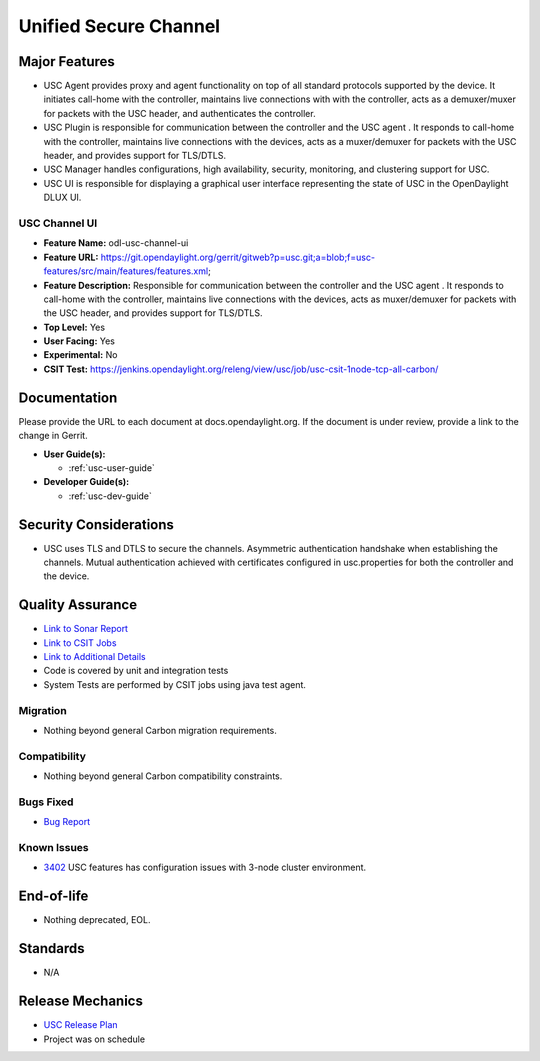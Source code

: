 ======================
Unified Secure Channel
======================

Major Features
==============

* USC Agent provides proxy and agent functionality on top of all standard
  protocols supported by the device. It initiates call-home with the controller,
  maintains live connections with with the controller, acts as a demuxer/muxer
  for packets with the USC header, and authenticates the controller.
* USC Plugin is responsible for communication between the controller and the USC
  agent . It responds to call-home with the controller, maintains live
  connections with the devices, acts as a muxer/demuxer for packets with the USC
  header, and provides support for TLS/DTLS.
* USC Manager handles configurations, high availability, security, monitoring,
  and clustering support for USC.
* USC UI is responsible for displaying a graphical user interface representing
  the state of USC in the OpenDaylight DLUX UI.

USC Channel UI
--------------

* **Feature Name:** odl-usc-channel-ui
* **Feature URL:** https://git.opendaylight.org/gerrit/gitweb?p=usc.git;a=blob;f=usc-features/src/main/features/features.xml;
* **Feature Description:**  Responsible for communication between the controller
  and the USC agent . It responds to call-home with the controller, maintains
  live connections with the devices, acts as muxer/demuxer for packets with the
  USC header, and provides support for TLS/DTLS.
* **Top Level:** Yes
* **User Facing:** Yes
* **Experimental:** No
* **CSIT Test:** https://jenkins.opendaylight.org/releng/view/usc/job/usc-csit-1node-tcp-all-carbon/

Documentation
=============

Please provide the URL to each document at docs.opendaylight.org. If the
document is under review, provide a link to the change in Gerrit.

* **User Guide(s):**

  * :ref:`usc-user-guide`

* **Developer Guide(s):**

  * :ref:`usc-dev-guide`

Security Considerations
=======================

* USC uses TLS and DTLS to secure the channels. Asymmetric authentication
  handshake when establishing the channels. Mutual authentication achieved with
  certificates configured in usc.properties for both the controller and the
  device.

Quality Assurance
=================

* `Link to Sonar Report <https://sonar.opendaylight.org/overview?id=44336>`_
* `Link to CSIT Jobs <https://jenkins.opendaylight.org/releng/view/usc/job/usc-csit-1node-tcp-all-carbon/>`_
* `Link to Additional Details <https://wiki.opendaylight.org/view/USC:Carbon:Integration_Test>`_
* Code is covered by unit and integration tests
* System Tests are performed by CSIT jobs using java test agent.


Migration
---------

* Nothing beyond general Carbon migration requirements.

Compatibility
-------------

* Nothing beyond general Carbon compatibility constraints.

Bugs Fixed
----------

* `Bug Report <https://bugs.opendaylight.org/buglist.cgi?bug_status=UNCONFIRMED&bug_status=CONFIRMED&bug_status=IN_PROGRESS&bug_status=WAITING_FOR_REVIEW&bug_status=VERIFIED&list_id=47710&product=usc&query_format=advanced&resolution=--->`_

Known Issues
------------

* `3402 <https://bugs.opendaylight.org/show_bug.cgi?id=4558>`_ USC features has configuration issues with 3-node cluster environment.

End-of-life
===========

* Nothing deprecated, EOL.

Standards
=========

* N/A

Release Mechanics
=================

* `USC Release Plan <https://wiki.opendaylight.org/view/USC:Carbon:Release_Plan>`_
* Project was on schedule
